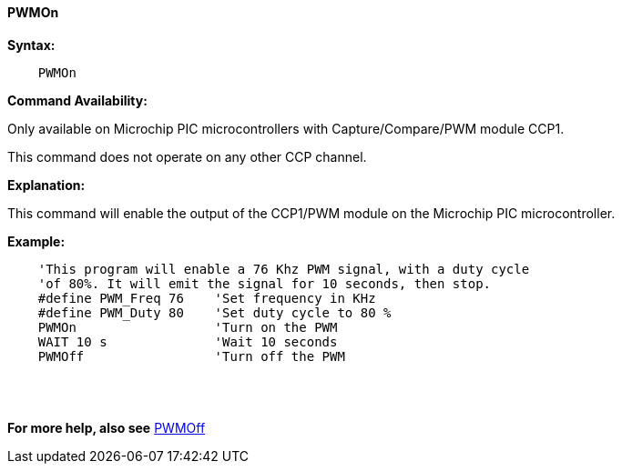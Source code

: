 // Edit EvanV 171016 0,95.010.RC9+
==== PWMOn

*Syntax:*
----

    PWMOn

----

*Command Availability:*

Only available on Microchip PIC microcontrollers with Capture/Compare/PWM
module CCP1.

This command does not operate on any other CCP channel.

*Explanation:*

This command will enable the output of the CCP1/PWM module on the Microchip PIC microcontroller.

*Example:*
----
    'This program will enable a 76 Khz PWM signal, with a duty cycle
    'of 80%. It will emit the signal for 10 seconds, then stop.
    #define PWM_Freq 76    'Set frequency in KHz
    #define PWM_Duty 80    'Set duty cycle to 80 %
    PWMOn                  'Turn on the PWM
    WAIT 10 s              'Wait 10 seconds
    PWMOff                 'Turn off the PWM
----
{empty} +
{empty} +

*For more help, also see* <<_pwmoff,PWMOff>>
